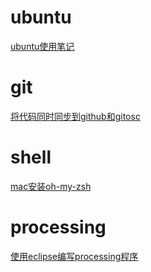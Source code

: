 #+OPTIONS: \n:t
#+STYLE: <link rel="stylesheet" type="text/css" href="style.css" />
* ubuntu
  [[../a/linux-notes][ubuntu使用笔记]]
* git
  [[../a/sync-github-and-osc][将代码同时同步到github和gitosc]]
* shell
  [[../a/install-oh-my-zsh][mac安装oh-my-zsh]]
* processing
  [[../a/processing-in-eclipse][使用eclipse编写processing程序]]
